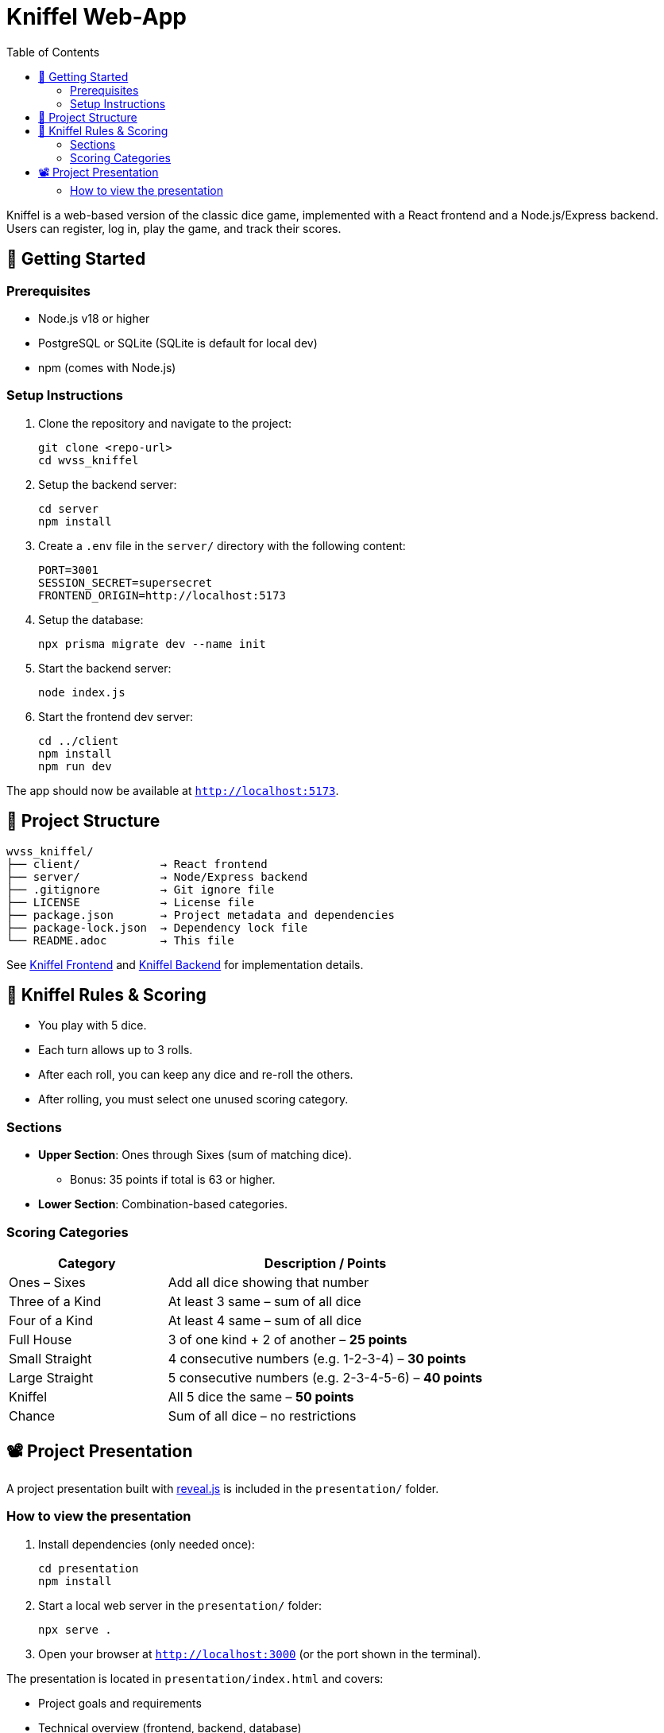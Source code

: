 = Kniffel Web-App
:toc:
:icons: font

Kniffel is a web-based version of the classic dice game, implemented with a React frontend and a Node.js/Express backend.
Users can register, log in, play the game, and track their scores.

== 🚀 Getting Started

=== Prerequisites

* Node.js v18 or higher
* PostgreSQL or SQLite (SQLite is default for local dev)
* npm (comes with Node.js)

=== Setup Instructions

. Clone the repository and navigate to the project:
+
[source,bash]
----
git clone <repo-url>
cd wvss_kniffel
----
. Setup the backend server:
+
[source,bash]
----
cd server
npm install
----
. Create a `.env` file in the `server/` directory with the following content:
+
[source,env]
----
PORT=3001
SESSION_SECRET=supersecret
FRONTEND_ORIGIN=http://localhost:5173
----
. Setup the database:
+
[source,bash]
----
npx prisma migrate dev --name init
----
. Start the backend server:
+
[source,bash]
----
node index.js
----
. Start the frontend dev server:
+
[source,bash]
----
cd ../client
npm install
npm run dev
----

The app should now be available at `http://localhost:5173`.

== 🧩 Project Structure

[source,text]
----
wvss_kniffel/
├── client/            → React frontend
├── server/            → Node/Express backend
├── .gitignore         → Git ignore file
├── LICENSE            → License file
├── package.json       → Project metadata and dependencies
├── package-lock.json  → Dependency lock file
└── README.adoc        → This file
----

See xref:client/README.adoc[Kniffel Frontend] and xref:server/README.adoc[Kniffel Backend] for implementation details.

== 🎲 Kniffel Rules & Scoring

* You play with 5 dice.
* Each turn allows up to 3 rolls.
* After each roll, you can keep any dice and re-roll the others.
* After rolling, you must select one unused scoring category.

=== Sections

* *Upper Section*: Ones through Sixes (sum of matching dice).
  ** Bonus: 35 points if total is 63 or higher.
* *Lower Section*: Combination-based categories.

=== Scoring Categories

[cols="1,2", options="header", width=100%]
|===
| Category             | Description / Points
| Ones – Sixes         | Add all dice showing that number
| Three of a Kind      | At least 3 same – sum of all dice
| Four of a Kind       | At least 4 same – sum of all dice
| Full House           | 3 of one kind + 2 of another – *25 points*
| Small Straight       | 4 consecutive numbers (e.g. 1-2-3-4) – *30 points*
| Large Straight       | 5 consecutive numbers (e.g. 2-3-4-5-6) – *40 points*
| Kniffel              | All 5 dice the same – *50 points*
| Chance               | Sum of all dice – no restrictions
|===

== 📽 Project Presentation

A project presentation built with xref:https://revealjs.com/[reveal.js] is included in the `presentation/` folder.

=== How to view the presentation

. Install dependencies (only needed once):
+
[source,bash]
----
cd presentation
npm install
----
. Start a local web server in the `presentation/` folder:
+
[source,bash]
----
npx serve .
----
. Open your browser at `http://localhost:3000` (or the port shown in the terminal).

The presentation is located in `presentation/index.html` and covers:

* Project goals and requirements
* Technical overview (frontend, backend, database)
* Project structure
* Key code snippets (React, Express, Scoring logic)
* Screenshots and demo
* Team roles and reflection

You can use the arrow keys to navigate through the slides.